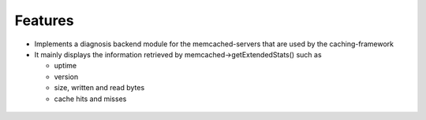 

.. ==================================================
.. FOR YOUR INFORMATION
.. --------------------------------------------------
.. -*- coding: utf-8 -*- with BOM.

.. ==================================================
.. DEFINE SOME TEXTROLES
.. --------------------------------------------------
.. role::   underline
.. role::   typoscript(code)
.. role::   ts(typoscript)
   :class:  typoscript
.. role::   php(code)


Features
^^^^^^^^

- Implements a diagnosis backend module for the memcached-servers
  that are used by the caching-framework

- It mainly displays the information retrieved by memcached->getExtendedStats()
  such as
  
  - uptime
  
  - version
  
  - size, written and read bytes
  
  - cache hits and misses

.. figure:: ../../../Images/memcacheddiag_screen.gif
   :alt: Screenshot.

